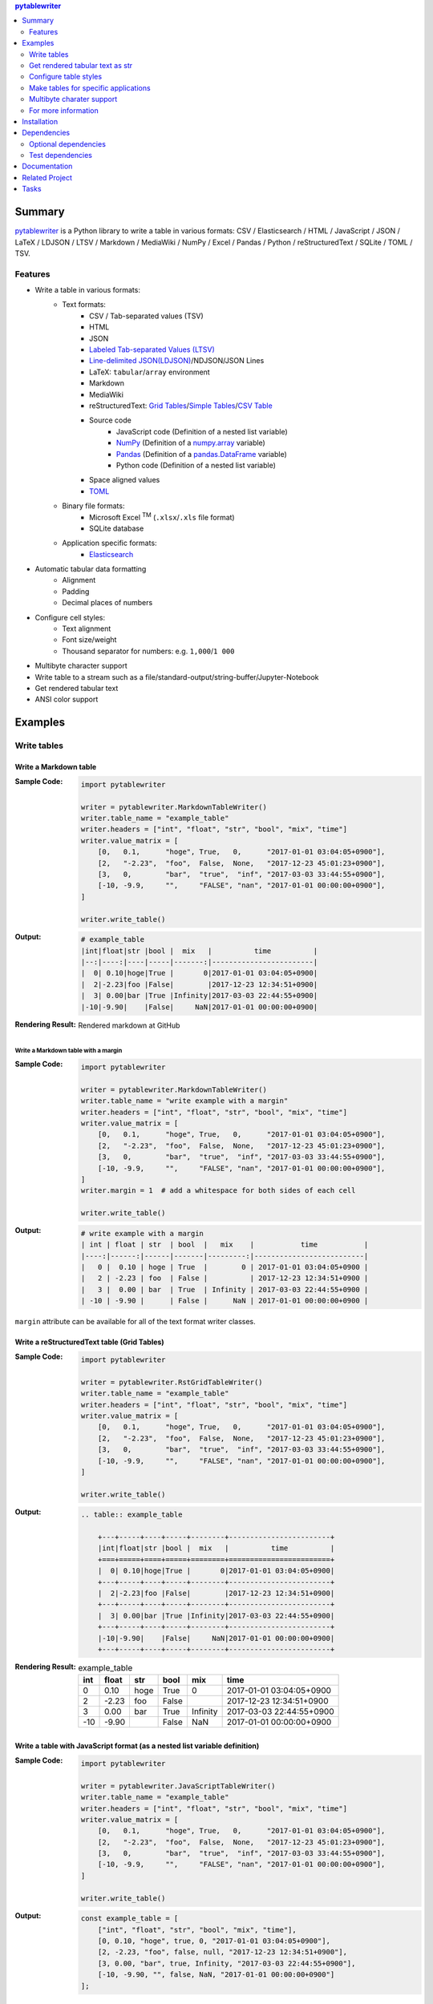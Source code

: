 .. contents:: **pytablewriter**
   :backlinks: top
   :depth: 2

Summary
=========
`pytablewriter <https://github.com/thombashi/pytablewriter>`__ is a Python library to write a table in various formats: CSV / Elasticsearch / HTML / JavaScript / JSON / LaTeX / LDJSON / LTSV / Markdown / MediaWiki / NumPy / Excel / Pandas / Python / reStructuredText / SQLite / TOML / TSV.

.. image:: https://badge.fury.io/py/pytablewriter.svg
    :target: https://badge.fury.io/py/pytablewriter
    :alt: PyPI package version

.. image:: https://img.shields.io/pypi/pyversions/pytablewriter.svg
    :target: https://pypi.org/project/pytablewriter/
    :alt: Supported Python versions

.. image:: https://img.shields.io/travis/thombashi/pytablewriter/master.svg?label=Linux/macOS%20CI
    :target: https://travis-ci.org/thombashi/pytablewriter
    :alt: Linux/macOS CI status

.. image:: https://img.shields.io/appveyor/ci/thombashi/pytablewriter/master.svg?label=Windows%20CI
    :target: https://ci.appveyor.com/project/thombashi/pytablewriter
    :alt: Windows CI status

.. image:: https://coveralls.io/repos/github/thombashi/pytablewriter/badge.svg?branch=master
    :target: https://coveralls.io/github/thombashi/pytablewriter?branch=master
    :alt: Test coverage

.. image:: https://img.shields.io/github/stars/thombashi/pytablewriter.svg?style=social&label=Star
    :target: https://github.com/thombashi/pytablewriter
    :alt: GitHub stars

Features
--------
- Write a table in various formats:
    - Text formats:
        - CSV / Tab-separated values (TSV)
        - HTML
        - JSON
        - `Labeled Tab-separated Values (LTSV) <http://ltsv.org/>`__
        - `Line-delimited JSON(LDJSON) <https://en.wikipedia.org/wiki/JSON_streaming#Line-delimited_JSON>`__/NDJSON/JSON Lines
        - LaTeX: ``tabular``/``array`` environment
        - Markdown
        - MediaWiki
        - reStructuredText: `Grid Tables <http://docutils.sourceforge.net/docs/ref/rst/restructuredtext.html#grid-tables>`__/`Simple Tables <http://docutils.sourceforge.net/docs/ref/rst/restructuredtext.html#simple-tables>`__/`CSV Table <http://docutils.sourceforge.net/docs/ref/rst/directives.html#id4>`__
        - Source code
            - JavaScript code (Definition of a nested list variable)
            - `NumPy <https://www.numpy.org/>`__ (Definition of a `numpy.array <https://docs.scipy.org/doc/numpy/reference/generated/numpy.array.html>`__ variable)
            - `Pandas <https://pandas.pydata.org/>`__ (Definition of a `pandas.DataFrame <https://pandas.pydata.org/pandas-docs/stable/generated/pandas.DataFrame.html>`__ variable)
            - Python code (Definition of a nested list variable)
        - Space aligned values
        - `TOML <https://github.com/toml-lang/toml>`__
    - Binary file formats:
        - Microsoft Excel :superscript:`TM` (``.xlsx``/``.xls`` file format)
        - SQLite database
    - Application specific formats:
        - `Elasticsearch <https://www.elastic.co/products/elasticsearch>`__
- Automatic tabular data formatting
    - Alignment
    - Padding
    - Decimal places of numbers
- Configure cell styles:
    - Text alignment
    - Font size/weight
    - Thousand separator for numbers: e.g. ``1,000``/``1 000``
- Multibyte character support
- Write table to a stream such as a file/standard-output/string-buffer/Jupyter-Notebook
- Get rendered tabular text
- ANSI color support

Examples
==========
Write tables
--------------
Write a Markdown table
~~~~~~~~~~~~~~~~~~~~~~~~
:Sample Code:
    .. code-block:: python

        import pytablewriter

        writer = pytablewriter.MarkdownTableWriter()
        writer.table_name = "example_table"
        writer.headers = ["int", "float", "str", "bool", "mix", "time"]
        writer.value_matrix = [
            [0,   0.1,      "hoge", True,   0,      "2017-01-01 03:04:05+0900"],
            [2,   "-2.23",  "foo",  False,  None,   "2017-12-23 45:01:23+0900"],
            [3,   0,        "bar",  "true",  "inf", "2017-03-03 33:44:55+0900"],
            [-10, -9.9,     "",     "FALSE", "nan", "2017-01-01 00:00:00+0900"],
        ]

        writer.write_table()

:Output:
    .. code-block::

        # example_table
        |int|float|str |bool |  mix   |          time          |
        |--:|----:|----|-----|-------:|------------------------|
        |  0| 0.10|hoge|True |       0|2017-01-01 03:04:05+0900|
        |  2|-2.23|foo |False|        |2017-12-23 12:34:51+0900|
        |  3| 0.00|bar |True |Infinity|2017-03-03 22:44:55+0900|
        |-10|-9.90|    |False|     NaN|2017-01-01 00:00:00+0900|

:Rendering Result:
    .. figure:: ss/markdown.png
       :scale: 80%
       :alt: markdown_ss

       Rendered markdown at GitHub

Write a Markdown table with a margin
^^^^^^^^^^^^^^^^^^^^^^^^^^^^^^^^^^^^^^
:Sample Code:
    .. code-block:: python

        import pytablewriter

        writer = pytablewriter.MarkdownTableWriter()
        writer.table_name = "write example with a margin"
        writer.headers = ["int", "float", "str", "bool", "mix", "time"]
        writer.value_matrix = [
            [0,   0.1,      "hoge", True,   0,      "2017-01-01 03:04:05+0900"],
            [2,   "-2.23",  "foo",  False,  None,   "2017-12-23 45:01:23+0900"],
            [3,   0,        "bar",  "true",  "inf", "2017-03-03 33:44:55+0900"],
            [-10, -9.9,     "",     "FALSE", "nan", "2017-01-01 00:00:00+0900"],
        ]
        writer.margin = 1  # add a whitespace for both sides of each cell

        writer.write_table()

:Output:
    .. code-block::

        # write example with a margin
        | int | float | str  | bool  |   mix    |           time           |
        |----:|------:|------|-------|---------:|--------------------------|
        |   0 |  0.10 | hoge | True  |        0 | 2017-01-01 03:04:05+0900 |
        |   2 | -2.23 | foo  | False |          | 2017-12-23 12:34:51+0900 |
        |   3 |  0.00 | bar  | True  | Infinity | 2017-03-03 22:44:55+0900 |
        | -10 | -9.90 |      | False |      NaN | 2017-01-01 00:00:00+0900 |

``margin`` attribute can be available for all of the text format writer classes.

Write a reStructuredText table (Grid Tables)
~~~~~~~~~~~~~~~~~~~~~~~~~~~~~~~~~~~~~~~~~~~~~~
:Sample Code:
    .. code-block:: python

        import pytablewriter

        writer = pytablewriter.RstGridTableWriter()
        writer.table_name = "example_table"
        writer.headers = ["int", "float", "str", "bool", "mix", "time"]
        writer.value_matrix = [
            [0,   0.1,      "hoge", True,   0,      "2017-01-01 03:04:05+0900"],
            [2,   "-2.23",  "foo",  False,  None,   "2017-12-23 45:01:23+0900"],
            [3,   0,        "bar",  "true",  "inf", "2017-03-03 33:44:55+0900"],
            [-10, -9.9,     "",     "FALSE", "nan", "2017-01-01 00:00:00+0900"],
        ]

        writer.write_table()

:Output:
    .. code-block:: ReST

        .. table:: example_table

            +---+-----+----+-----+--------+------------------------+
            |int|float|str |bool |  mix   |          time          |
            +===+=====+====+=====+========+========================+
            |  0| 0.10|hoge|True |       0|2017-01-01 03:04:05+0900|
            +---+-----+----+-----+--------+------------------------+
            |  2|-2.23|foo |False|        |2017-12-23 12:34:51+0900|
            +---+-----+----+-----+--------+------------------------+
            |  3| 0.00|bar |True |Infinity|2017-03-03 22:44:55+0900|
            +---+-----+----+-----+--------+------------------------+
            |-10|-9.90|    |False|     NaN|2017-01-01 00:00:00+0900|
            +---+-----+----+-----+--------+------------------------+

:Rendering Result:
    .. table:: example_table

        +---+-----+----+-----+--------+------------------------+
        |int|float|str |bool |  mix   |          time          |
        +===+=====+====+=====+========+========================+
        |  0| 0.10|hoge|True |       0|2017-01-01 03:04:05+0900|
        +---+-----+----+-----+--------+------------------------+
        |  2|-2.23|foo |False|        |2017-12-23 12:34:51+0900|
        +---+-----+----+-----+--------+------------------------+
        |  3| 0.00|bar |True |Infinity|2017-03-03 22:44:55+0900|
        +---+-----+----+-----+--------+------------------------+
        |-10|-9.90|    |False|     NaN|2017-01-01 00:00:00+0900|
        +---+-----+----+-----+--------+------------------------+

Write a table with JavaScript format (as a nested list variable definition)
~~~~~~~~~~~~~~~~~~~~~~~~~~~~~~~~~~~~~~~~~~~~~~~~~~~~~~~~~~~~~~~~~~~~~~~~~~~~~
:Sample Code:
    .. code-block:: python

        import pytablewriter

        writer = pytablewriter.JavaScriptTableWriter()
        writer.table_name = "example_table"
        writer.headers = ["int", "float", "str", "bool", "mix", "time"]
        writer.value_matrix = [
            [0,   0.1,      "hoge", True,   0,      "2017-01-01 03:04:05+0900"],
            [2,   "-2.23",  "foo",  False,  None,   "2017-12-23 45:01:23+0900"],
            [3,   0,        "bar",  "true",  "inf", "2017-03-03 33:44:55+0900"],
            [-10, -9.9,     "",     "FALSE", "nan", "2017-01-01 00:00:00+0900"],
        ]

        writer.write_table()


:Output:
    .. code-block:: js

        const example_table = [
            ["int", "float", "str", "bool", "mix", "time"],
            [0, 0.10, "hoge", true, 0, "2017-01-01 03:04:05+0900"],
            [2, -2.23, "foo", false, null, "2017-12-23 12:34:51+0900"],
            [3, 0.00, "bar", true, Infinity, "2017-03-03 22:44:55+0900"],
            [-10, -9.90, "", false, NaN, "2017-01-01 00:00:00+0900"]
        ];

Write a table to an Excel sheet
~~~~~~~~~~~~~~~~~~~~~~~~~~~~~~~~~
:Sample Code:
    .. code-block:: python

        from pytablewriter import ExcelXlsxTableWriter

        writer = ExcelXlsxTableWriter()
        writer.table_name = "example"
        writer.headers = ["int", "float", "str", "bool", "mix", "time"]
        writer.value_matrix = [
            [0,   0.1,      "hoge", True,   0,      "2017-01-01 03:04:05+0900"],
            [2,   "-2.23",  "foo",  False,  None,   "2017-12-23 12:34:51+0900"],
            [3,   0,        "bar",  "true",  "inf", "2017-03-03 22:44:55+0900"],
            [-10, -9.9,     "",     "FALSE", "nan", "2017-01-01 00:00:00+0900"],
        ]
        writer.dump("sample.xlsx")

:Output:
    .. figure:: ss/excel_single.png
       :scale: 100%
       :alt: excel_single

       Output excel file (``sample_single.xlsx``)

Write a Markdown table from ``pandas.DataFrame`` instance
~~~~~~~~~~~~~~~~~~~~~~~~~~~~~~~~~~~~~~~~~~~~~~~~~~~~~~~~~~~
``from_dataframe`` method of writer classes will set up tabular data from ``pandas.DataFrame``:

:Sample Code:
    .. code-block:: python

        from textwrap import dedent
        import pandas as pd
        import six
        from pytablewriter import MarkdownTableWriter

        csv_data = six.StringIO(dedent("""\
            "i","f","c","if","ifc","bool","inf","nan","mix_num","time"
            1,1.10,"aa",1.0,"1",True,Infinity,NaN,1,"2017-01-01 00:00:00+09:00"
            2,2.20,"bbb",2.2,"2.2",False,Infinity,NaN,Infinity,"2017-01-02 03:04:05+09:00"
            3,3.33,"cccc",-3.0,"ccc",True,Infinity,NaN,NaN,"2017-01-01 00:00:00+09:00"
            """))
        df = pd.read_csv(csv_data, sep=',')

        writer = MarkdownTableWriter()
        writer.from_dataframe(df)
        writer.write_table()

:Output:
    .. code-block::

        | i | f  | c  | if |ifc|bool |  inf   |nan|mix_num |          time           |
        |--:|---:|----|---:|---|-----|--------|---|-------:|-------------------------|
        |  1|1.10|aa  | 1.0|  1|True |Infinity|NaN|       1|2017-01-01 00:00:00+09:00|
        |  2|2.20|bbb | 2.2|2.2|False|Infinity|NaN|Infinity|2017-01-02 03:04:05+09:00|
        |  3|3.33|cccc|-3.0|ccc|True |Infinity|NaN|     NaN|2017-01-01 00:00:00+09:00|


Adding a column of the DataFrame index if ``add_index_column=True``:

:Sample Code:
    .. code-block:: python

        import pandas as pd
        from pytablewriter import MarkdownTableWriter

        writer = MarkdownTableWriter()
        writer.table_name = "add_index_column"
        writer.from_dataframe(
            pd.DataFrame({"A": [1, 2], "B": [10, 11]}, index=["a", "b"]),
            add_index_column=True,
        )
        writer.write_table()

:Output:
    .. code-block::

        # add_index_column
        |   | A | B |
        |---|--:|--:|
        |a  |  1| 10|
        |b  |  2| 11|

Write a markdown table from a space-separated values
~~~~~~~~~~~~~~~~~~~~~~~~~~~~~~~~~~~~~~~~~~~~~~~~~~~~~~
:Sample Code:
    .. code-block:: python

        from textwrap import dedent
        import pytablewriter

        writer = pytablewriter.MarkdownTableWriter()
        writer.table_name = "ps"
        writer.from_csv(
            dedent("""\
                USER       PID %CPU %MEM    VSZ   RSS TTY      STAT START   TIME COMMAND
                root         1  0.0  0.4  77664  8784 ?        Ss   May11   0:02 /sbin/init
                root         2  0.0  0.0      0     0 ?        S    May11   0:00 [kthreadd]
                root         4  0.0  0.0      0     0 ?        I<   May11   0:00 [kworker/0:0H]
                root         6  0.0  0.0      0     0 ?        I<   May11   0:00 [mm_percpu_wq]
                root         7  0.0  0.0      0     0 ?        S    May11   0:01 [ksoftirqd/0]
            """),
            delimiter=" ")
        writer.write_table()

:Output:
    .. code-block::

        # ps
        |USER|PID|%CPU|%MEM| VSZ |RSS |TTY|STAT|START|TIME|   COMMAND    |
        |----|--:|---:|---:|----:|---:|---|----|-----|----|--------------|
        |root|  1|   0| 0.4|77664|8784|?  |Ss  |May11|0:02|/sbin/init    |
        |root|  2|   0| 0.0|    0|   0|?  |S   |May11|0:00|[kthreadd]    |
        |root|  4|   0| 0.0|    0|   0|?  |I<  |May11|0:00|[kworker/0:0H]|
        |root|  6|   0| 0.0|    0|   0|?  |I<  |May11|0:00|[mm_percpu_wq]|
        |root|  7|   0| 0.0|    0|   0|?  |S   |May11|0:01|[ksoftirqd/0] |

Get rendered tabular text as str
----------------------------------
``dumps`` method returns rendered tabular text.
``dumps`` available only for text format writers.

:Sample Code:
    .. code-block:: python

        import pytablewriter

        writer = pytablewriter.MarkdownTableWriter()
        writer.headers = ["int", "float", "str", "bool", "mix", "time"]
        writer.value_matrix = [
            [0,   0.1,      "hoge", True,   0,      "2017-01-01 03:04:05+0900"],
            [2,   "-2.23",  "foo",  False,  None,   "2017-12-23 45:01:23+0900"],
            [3,   0,        "bar",  "true",  "inf", "2017-03-03 33:44:55+0900"],
            [-10, -9.9,     "",     "FALSE", "nan", "2017-01-01 00:00:00+0900"],
        ]

        print(writer.dumps())

:Output:
    .. code-block::

        |int|float|str |bool |  mix   |          time          |
        |--:|----:|----|-----|-------:|------------------------|
        |  0| 0.10|hoge|True |       0|2017-01-01 03:04:05+0900|
        |  2|-2.23|foo |False|        |2017-12-23 45:01:23+0900|
        |  3| 0.00|bar |True |Infinity|2017-03-03 33:44:55+0900|
        |-10|-9.90|    |False|     NaN|2017-01-01 00:00:00+0900|

Configure table styles
------------------------
Writers can specify cell
`Style <https://pytablewriter.rtfd.io/en/latest/pages/reference/style.html>`__
for each column manually by ``styles`` attribute of writer classes.

:Sample Code:
    .. code-block:: python

        from pytablewriter import MarkdownTableWriter
        from pytablewriter.style import Style

        writer = MarkdownTableWriter()
        writer.table_name = "set style by styles"
        writer.headers = [
            "auto align",
            "left align",
            "center align",
            "bold",
            "italic",
            "bold italic ts",
        ]
        writer.value_matrix = [
            [11, 11, 11, 11, 11, 11],
            [1234, 1234, 1234, 1234, 1234, 1234],
        ]

        # specify styles for each column
        writer.styles = [
            Style(),
            Style(align="left"),
            Style(align="center"),
            Style(font_weight="bold"),
            Style(font_style="italic"),
            Style(font_weight="bold", font_style="italic", thousand_separator=","),
        ]

        writer.write_table()

:Output:
    .. code-block::

        # set style by styles
        |auto align|left align|center align|  bold  |italic|bold italic ts|
        |---------:|----------|:----------:|-------:|-----:|-------------:|
        |        11|11        |     11     |  **11**|  _11_|      _**11**_|
        |      1234|1234      |    1234    |**1234**|_1234_|   _**1,234**_|

    `Rendering result <https://github.com/thombashi/pytablewriter/tree/master/docs/pages/examples/style/output.md>`__


You can also set ``Style`` to a specific column with index or header by using ``set_style`` method:

:Sample Code:
    .. code-block:: python

        from pytablewriter import MarkdownTableWriter
        from pytablewriter.style import Style

        writer = MarkdownTableWriter()
        writer.headers = ["A", "B", "C",]
        writer.value_matrix = [[11, 11, 11], [1234, 1234, 1234]]

        writer.table_name = "set style by index"
        writer.set_style(1, Style(align="center", font_weight="bold"))
        writer.set_style(2, Style(thousand_separator=" "))
        writer.write_table()
        writer.write_null_line()

        writer.table_name = "set style by header"
        writer.set_style("B", Style(font_style="italic"))
        writer.write_table()

:Output:
    .. code-block::

        # set style by index
        | A  |   B    |  C  |
        |---:|:------:|----:|
        |  11| **11** |   11|
        |1234|**1234**|1 234|

        # set style by header
        | A  |  B   |  C  |
        |---:|-----:|----:|
        |  11|  _11_|   11|
        |1234|_1234_|1 234|

Make tables for specific applications
---------------------------------------
Create Elasticsearch index and put data
~~~~~~~~~~~~~~~~~~~~~~~~~~~~~~~~~~~~~~~~~
:Sample Code:
    .. code-block:: python

        import datetime
        import json

        from elasticsearch import Elasticsearch
        import pytablewriter as ptw

        es = Elasticsearch(hosts="localhost:9200")

        writer = ptw.ElasticsearchWriter()
        writer.stream = es
        writer.index_name = "es writer example"
        writer.headers = [
            "str", "byte", "short", "int", "long", "float", "date", "bool", "ip",
        ]
        writer.value_matrix = [
            [
                "abc", 100, 10000, 2000000000, 200000000000, 0.1,
                datetime.datetime(2017, 1, 2, 3, 4, 5), True, "127.0.0.1",
            ],
            [
                "def", -10, -1000, -200000000, -20000000000, 100.1,
                datetime.datetime(2017, 6, 5, 4, 5, 2), False, "::1",
            ],
        ]

        # delete existing index ---
        es.indices.delete(index=writer.index_name, ignore=404)

        # create an index and put data ---
        writer.write_table()

        # display the result ---
        es.indices.refresh(index=writer.index_name)

        print("----- mappings -----")
        response = es.indices.get_mapping(index=writer.index_name, doc_type="table")
        print("{}\n".format(json.dumps(response, indent=4)))

        print("----- documents -----")
        response = es.search(
            index=writer.index_name,
            doc_type="table",
            body={
                "query": {"match_all": {}}
            }
        )
        for hit in response["hits"]["hits"]:
            print(json.dumps(hit["_source"], indent=4))


:Output:
    .. code-block::

        ----- mappings -----
        {
            "es_writer_example": {
                "mappings": {
                    "table": {
                        "properties": {
                            "bool": {
                                "type": "boolean"
                            },
                            "byte": {
                                "type": "byte"
                            },
                            "date": {
                                "type": "date",
                                "format": "date_optional_time"
                            },
                            "float": {
                                "type": "double"
                            },
                            "int": {
                                "type": "integer"
                            },
                            "ip": {
                                "type": "text"
                            },
                            "long": {
                                "type": "long"
                            },
                            "short": {
                                "type": "short"
                            },
                            "str": {
                                "type": "text"
                            }
                        }
                    }
                }
            }
        }

        ----- documents -----
        {
            "str": "def",
            "byte": -10,
            "short": -1000,
            "int": -200000000,
            "long": -20000000000,
            "float": 100.1,
            "date": "2017-06-05T04:05:02",
            "bool": false,
            "ip": "::1"
        }
        {
            "str": "abc",
            "byte": 100,
            "short": 10000,
            "int": 2000000000,
            "long": 200000000000,
            "float": 0.1,
            "date": "2017-01-02T03:04:05",
            "bool": true,
            "ip": "127.0.0.1"
        }

Formatting a table for Jupyter Notebook
~~~~~~~~~~~~~~~~~~~~~~~~~~~~~~~~~~~~~~~~~
https://nbviewer.jupyter.org/github/thombashi/pytablewriter/blob/master/examples/ipynb/jupyter_notebook_example.ipynb

.. figure:: ss/jupyter_notebook.png
   :scale: 100%
   :alt: jupyter_notebook_table

   Table formatting for Jupyter Notebook

Multibyte charater support
----------------------------
Write a table using multibyte character
~~~~~~~~~~~~~~~~~~~~~~~~~~~~~~~~~~~~~~~~~
﻿You can use multibyte characters as table data.
Multibyte characters also properly padded and aligned.

:Sample Code:
    .. code-block:: python

        import pytablewriter

        writer = pytablewriter.RstSimpleTableWriter()
        writer.table_name = "生成に関するパターン"
        writer.headers = ["パターン名", "概要", "GoF", "Code Complete[1]"]
        writer.value_matrix = [
            ["Abstract Factory", "関連する一連のインスタンスを状況に応じて、適切に生成する方法を提供する。", "Yes", "Yes"],
            ["Builder", "複合化されたインスタンスの生成過程を隠蔽する。", "Yes", "No"],
            ["Factory Method", "実際に生成されるインスタンスに依存しない、インスタンスの生成方法を提供する。", "Yes", "Yes"],
            ["Prototype", "同様のインスタンスを生成するために、原型のインスタンスを複製する。", "Yes", "No"],
            ["Singleton", "あるクラスについて、インスタンスが単一であることを保証する。", "Yes", "Yes"],
        ]
        writer.write_table()

:Output:
    .. figure:: ss/multi_byte_char.png
       :scale: 100%
       :alt: multi_byte_char_table

       Output of multi-byte character table

For more information
----------------------
More examples are available at 
https://pytablewriter.rtfd.io/en/latest/pages/examples/index.html

Installation
============
::

    pip install pytablewriter

Some of the formats require additional dependency packages, you can install the dependency packages as follows:

- Elasticsearch
    - ``pip install pytablewriter[es6]`` or ``pip install pytablewriter[es5]``
- Excel
    - ``pip install pytablewriter[excel]``
- HTML
    - ``pip install pytablewriter[html]``
- SQLite
    - ``pip install pytablewriter[sqlite]``
- TOML
    - ``pip install pytablewriter[toml]``
- All of the extra dependencies
    - ``pip install pytablewriter[all]``


Dependencies
============
Python 2.7+ or 3.4+

- `DataProperty <https://github.com/thombashi/DataProperty>`__
- `mbstrdecoder <https://github.com/thombashi/mbstrdecoder>`__
- `msgfy <https://github.com/thombashi/msgfy>`__
- `pathvalidate <https://github.com/thombashi/pathvalidate>`__
- `six <https://pypi.org/project/six/>`__
- `tabledata <https://github.com/thombashi/tabledata>`__
- `typepy <https://github.com/thombashi/typepy>`__

Optional dependencies
---------------------
- `logbook <https://logbook.readthedocs.io/en/stable/>`__
    - Logging using logbook if the package installed
- `pytablereader <https://github.com/thombashi/pytablereader>`__
- `simplejson <https://github.com/simplejson/simplejson>`__
- Elasticsearch:
    - `elasticsearch <https://github.com/elastic/elasticsearch-py>`__
- Excel
    - `xlwt <http://www.python-excel.org/>`__
    - `XlsxWriter <https://github.com/jmcnamara/XlsxWriter>`__
- HTML
    - `dominate <https://github.com/Knio/dominate/>`__
- SQLite
    - `SimpleSQLite <https://github.com/thombashi/SimpleSQLite>`__
- TOML
    - `toml <https://github.com/uiri/toml>`__


Test dependencies
-----------------
- `pytest <https://docs.pytest.org/en/latest/>`__
- `pytest-runner <https://github.com/pytest-dev/pytest-runner>`__
- `tox <https://testrun.org/tox/latest/>`__

Documentation
===============
https://pytablewriter.rtfd.io/

Related Project
=================
- `pytablereader <https://github.com/thombashi/pytablereader>`__
    - Tabular data loaded by ``pytablereader`` can be written another tabular data format with ``pytablewriter``.

Tasks
=======
https://trello.com/b/kE0XG34y

